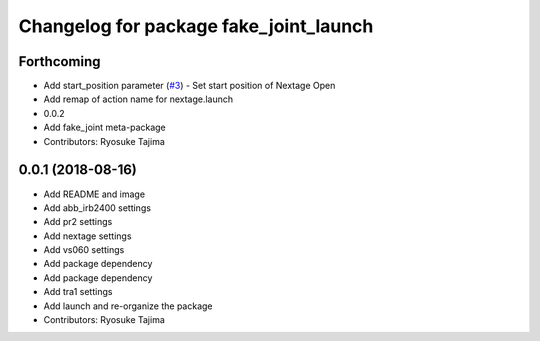 ^^^^^^^^^^^^^^^^^^^^^^^^^^^^^^^^^^^^^^^
Changelog for package fake_joint_launch
^^^^^^^^^^^^^^^^^^^^^^^^^^^^^^^^^^^^^^^

Forthcoming
-----------
* Add start_position parameter (`#3 <https://github.com/tork-a/fake_joint/issues/3>`_)
  - Set start position of Nextage Open
* Add remap of action name for nextage.launch
* 0.0.2
* Add fake_joint meta-package
* Contributors: Ryosuke Tajima

0.0.1 (2018-08-16)
------------------
* Add README and image
* Add abb_irb2400 settings
* Add pr2 settings
* Add nextage settings
* Add vs060 settings
* Add package dependency
* Add package dependency
* Add tra1 settings
* Add launch and re-organize the package
* Contributors: Ryosuke Tajima
